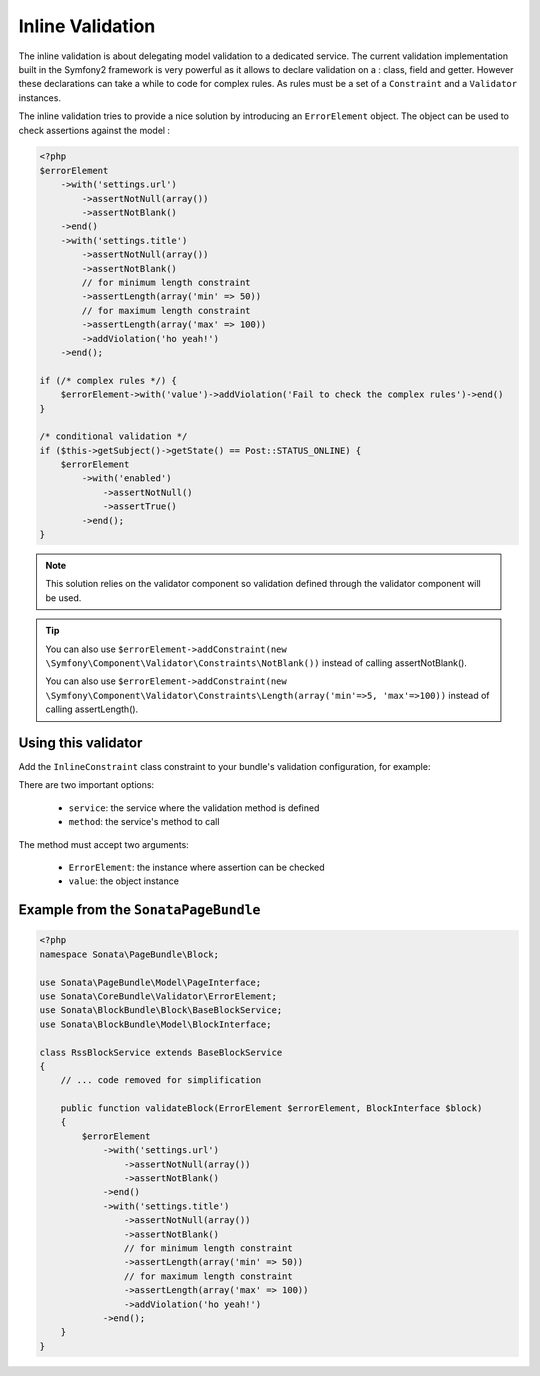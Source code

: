 Inline Validation
=================

The inline validation is about delegating model validation to a dedicated service.
The current validation implementation built in the Symfony2 framework is very powerful
as it allows to declare validation on a : class, field and getter. However these declarations
can take a while to code for complex rules. As rules must be a set of a ``Constraint``
and a ``Validator`` instances.

The inline validation tries to provide a nice solution by introducing an ``ErrorElement``
object. The object can be used to check assertions against the model :

.. code-block:: php

    <?php
    $errorElement
        ->with('settings.url')
            ->assertNotNull(array())
            ->assertNotBlank()
        ->end()
        ->with('settings.title')
            ->assertNotNull(array())
            ->assertNotBlank()
            // for minimum length constraint
            ->assertLength(array('min' => 50))
            // for maximum length constraint
            ->assertLength(array('max' => 100))
            ->addViolation('ho yeah!')
        ->end();

    if (/* complex rules */) {
        $errorElement->with('value')->addViolation('Fail to check the complex rules')->end()
    }

    /* conditional validation */
    if ($this->getSubject()->getState() == Post::STATUS_ONLINE) {
        $errorElement
            ->with('enabled')
                ->assertNotNull()
                ->assertTrue()
            ->end();
    }

.. note::

    This solution relies on the validator component so validation defined through
    the validator component will be used.

.. tip::

    You can also use ``$errorElement->addConstraint(new \Symfony\Component\Validator\Constraints\NotBlank())``
    instead of calling assertNotBlank().

    You can also use ``$errorElement->addConstraint(new \Symfony\Component\Validator\Constraints\Length(array('min'=>5, 'max'=>100))``
    instead of calling assertLength().

Using this validator
--------------------

Add the ``InlineConstraint`` class constraint to your bundle's validation configuration, for example:


.. configuration-block::

    .. code-block:: xml

        <!-- src/Application/Sonata/PageBundle/Resources/config/validation.xml -->
        <?xml version="1.0" ?>
        <constraint-mapping xmlns="http://symfony.com/schema/dic/constraint-mapping"
            xmlns:xsi="http://www.w3.org/2001/XMLSchema-instance"
            xsi:schemaLocation="http://symfony.com/schema/dic/constraint-mapping http://symfony.com/schema/dic/constraint-mapping/constraint-mapping-1.0.xsd">

            <class name="Application\Sonata\PageBundle\Entity\Block">
                <constraint name="Sonata\CoreBundle\Validator\Constraints\InlineConstraint">
                    <option name="service">sonata.page.cms.page</option>
                    <option name="method">validateBlock</option>
                </constraint>
            </class>
        </constraint-mapping>

    .. code-block:: yaml

        # src/Application/Sonata/PageBundle/Resources/config/validation.yml
        Application\Sonata\PageBundle\Entity\Block:
            constraints:
                - Sonata\CoreBundle\Validator\Constraints\InlineConstraint:
                    service: sonata.page.cms.page
                    method: validateBlock

There are two important options:

  - ``service``: the service where the validation method is defined
  - ``method``: the service's method to call

The method must accept two arguments:

 - ``ErrorElement``: the instance where assertion can be checked
 - ``value``: the object instance


Example from the ``SonataPageBundle``
-------------------------------------

.. code-block:: php

    <?php
    namespace Sonata\PageBundle\Block;

    use Sonata\PageBundle\Model\PageInterface;
    use Sonata\CoreBundle\Validator\ErrorElement;
    use Sonata\BlockBundle\Block\BaseBlockService;
    use Sonata\BlockBundle\Model\BlockInterface;

    class RssBlockService extends BaseBlockService
    {
        // ... code removed for simplification

        public function validateBlock(ErrorElement $errorElement, BlockInterface $block)
        {
            $errorElement
                ->with('settings.url')
                    ->assertNotNull(array())
                    ->assertNotBlank()
                ->end()
                ->with('settings.title')
                    ->assertNotNull(array())
                    ->assertNotBlank()
                    // for minimum length constraint
                    ->assertLength(array('min' => 50))
                    // for maximum length constraint
                    ->assertLength(array('max' => 100))
                    ->addViolation('ho yeah!')
                ->end();
        }
    }
